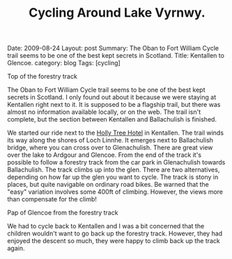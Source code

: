 #+TITLE: Cycling Around Lake Vyrnwy.
#+STARTUP: showall indent
#+STARTUP: hidestars
#+OPTIONS: H:2 num:nil tags:nil toc:nil timestamps:nil
#+BEGIN_HTML

Date: 2009-08-24
Layout: post
Summary: The Oban to Fort William Cycle trail seems to be one of the best kept secrets in Scotland.
Title: Kentallen to Glencoe.
category: blog
Tags: [cycling]

#+END_HTML

#+BEGIN_HTML
<div class="photofloatr">
  <p><a href="/images/DSCF0972.JPG" rel="lightbox" title="View from
  the forestry track">
  <img src="/images/DSCF0972.JPG" width="300"
     alt="View from the forestry track"></a></p>
  <p>Top of the forestry track</p>
</div>
#+END_HTML

The Oban to Fort William Cycle trail seems to be one of the best kept
secrets in Scotland. I only found out about it because we were staying
at Kentallen right next to it. It is supposed to be a flagship trail,
but there was almost no information available locally, or on the
web. The trail isn't complete, but the section between Kentallen and
Ballachulish is finished.

We started our ride next to the
[[http://www.hollytreehotel.co.uk/][Holly Tree Hotel]] in
Kentallen. The trail winds its way along the shores of Loch Linnhe. It
emerges next to Ballachulish bridge, where you can cross over to
Glenachulish. There are great view over the lake to Ardgour and
Glencoe. From the end of the track it's possible to follow a forestry
track from the car park in Glenachulish towards Ballachulish. The
track climbs up into the glen. There are two alternatives, depending
on how far up the glen you want to cycle. The track is stony in
places, but quite navigable on ordinary road bikes. Be warned that the
"easy" variation involves some 400ft of climbing. However, the views
more than compensate for the climb!

#+BEGIN_HTML
<div class="photofloatl">
  <p><a href="/images/DSCF0978.JPG" rel="lightbox"
    title="Pap of Glencoe"> <img src="/images/DSCF0978.JPG" width="300"
     alt="Pap of Glencoe"></a></p>
  <p>Pap of Glencoe from the forestry track</p>
</div>
#+END_HTML

We had to cycle back to Kentallen and I was a bit concerned that the
children wouldn't want to go back up the forestry track. However, they
had enjoyed the descent so much, they were happy to climb back up the
track again.
